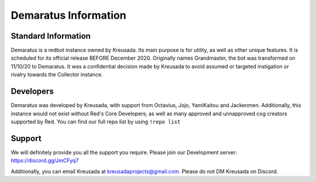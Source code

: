 .. _info:

=====
Demaratus Information
=====

-----
Standard Information
-----

Demaratus is a redbot instance owned by Kreusada. Its main purpose is for utility, as well as other unique features. It is scheduled for its official release BEFORE December 2020. Originally names Grandmaster, the bot was transformed on 11/10/20 to Demaratus. It was a confidential decision made by Kreusada to avoid assumed or targeted instigation or rivalry towards the Collector instance. 

-----
Developers
-----

Demaratus was developed by Kreusada, with support from Octavius, Jojo, YamiKaitou and Jackenmen. Additionally, this instance would not exist without Red's Core Developers; as well as many approved and unnapproved cog creators supported by Red. You can find our full repo list by using ``!repo list``

-----
Support
-----

We will definitely provide you all the support you require. Please join our Development server: https://discord.gg/JmCFyq7

Additionally, you can email Kreusada at kreusadaprojects@gmail.com. Please do not DM Kreusada on Discord.

